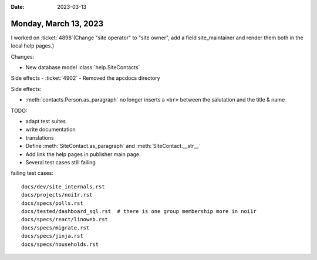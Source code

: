 :date: 2023-03-13

======================
Monday, March 13, 2023
======================

I worked on :ticket:`4898`(Change "site operator" to "site owner", add a field
site_maintainer and render them both in the local help pages.)

Changes:

- New database model :class:`help.SiteContacts`



Side effects
- :ticket:`4902`
- Removed the apcdocs directory



Side effects:

- :meth:`contacts.Person.as_paragraph` no longer inserts a ``<br>`` between the
  salutation and the title & name

TODO:

- adapt test suites
- write documentation
- translations
- Define :meth:`SiteContact.as_paragraph` and :meth:`SiteContact.__str__`
- Add link the help pages in publisher main page.
- Several test cases still failing

failing test cases::

  docs/dev/site_internals.rst
  docs/projects/noi1r.rst
  docs/specs/polls.rst
  docs/tested/dashboard_sql.rst  # there is one group membership more in noi1r
  docs/specs/react/linoweb.rst
  docs/specs/migrate.rst
  docs/specs/jinja.rst
  docs/specs/households.rst
